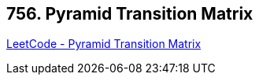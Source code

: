 == 756. Pyramid Transition Matrix

https://leetcode.com/problems/pyramid-transition-matrix/[LeetCode - Pyramid Transition Matrix]

